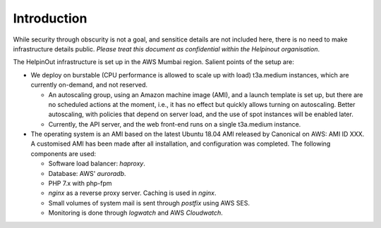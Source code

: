 .. _chapter:intro:

Introduction
============

While security through obscurity is not a goal, and sensitice details are not included here, there is no need to make infrastructure details public. *Please treat this document as confidential within the Helpinout organisation*.

The HelpinOut infrastructure is set up in the AWS Mumbai region. Salient points of the setup are:

* We deploy on burstable (CPU performance is allowed to scale up with load) t3a.medium instances, which are currently on-demand, and not reserved.

  * An autoscaling group, using an Amazon machine image (AMI), and a launch template is set up, but there are no scheduled actions at the moment, i.e., it has no effect but quickly allows turning on autoscaling. Better autoscaling, with policies that depend on server load, and the use of spot instances will be enabled later.

  * Currently, the API server, and the web front-end runs on a single t3a.medium instance.

* The operating system is an AMI based on the latest Ubuntu 18.04 AMI released by Canonical on AWS: AMI ID XXX. A customised AMI has been made after all installation, and configuration was completed. The following components are used:

  * Software load balancer: *haproxy*.

  * Database: AWS' *auroradb*.

  * PHP 7.x with php-fpm

  * *nginx* as a reverse proxy server. Caching is used in *nginx*.

  * Small volumes of system mail is sent through *postfix* using AWS SES.

  * Monitoring is done through *logwatch* and AWS *Cloudwatch*.
